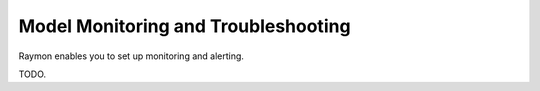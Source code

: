 ====================================
Model Monitoring and Troubleshooting
====================================

Raymon enables you to set up monitoring and alerting.

TODO.



